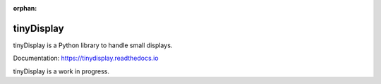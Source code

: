 :orphan:

tinyDisplay
===========

tinyDisplay is a Python library to handle small displays.

Documentation: https://tinydisplay.readthedocs.io

tinyDisplay is a work in progress.
